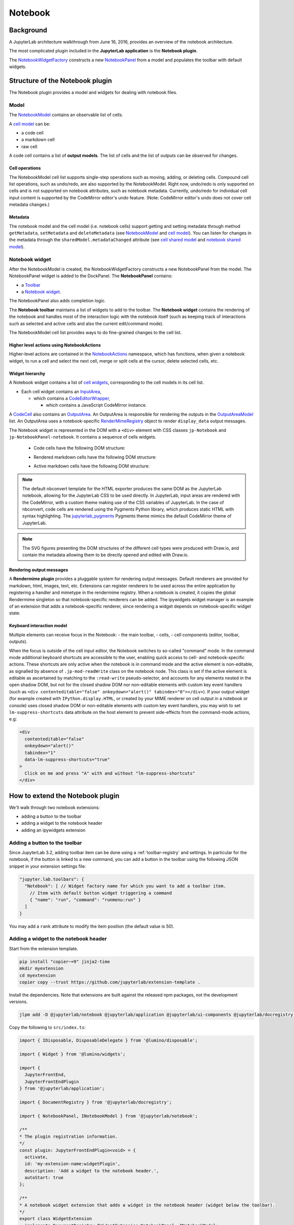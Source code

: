 .. Copyright (c) Jupyter Development Team.
.. Distributed under the terms of the Modified BSD License.

Notebook
========

Background
----------

.. _architecture-walkthrough:

A JupyterLab architecture walkthrough from June 16, 2016, provides an overview of the notebook architecture.

.. raw:: html

  <div class="jp-youtube-video">
     <iframe src="https://www.youtube-nocookie.com/embed/4Qm6oD_Rlw8?rel=0&amp;showinfo=0&amp;start=3326" frameborder="0" allow="autoplay; encrypted-media" allowfullscreen></iframe>
  </div>


The most complicated plugin included in the **JupyterLab application**
is the **Notebook plugin**.

The
`NotebookWidgetFactory <../api/classes/notebook.NotebookWidgetFactory-1.html>`__
constructs a new
`NotebookPanel <../api/classes/notebook.NotebookPanel-1.html>`__
from a model and populates the toolbar with default widgets.

Structure of the Notebook plugin
--------------------------------

The Notebook plugin provides a model and widgets for dealing with
notebook files.

Model
^^^^^

The
`NotebookModel <../api/classes/notebook.NotebookModel-1.html>`__
contains an observable list of cells.

A `cell
model <../api/classes/cells.CellModel-1.html>`__
can be:

-  a code cell
-  a markdown cell
-  raw cell

A code cell contains a list of **output models**. The list of cells and
the list of outputs can be observed for changes.

Cell operations
"""""""""""""""

The NotebookModel cell list supports single-step operations such as
moving, adding, or deleting cells. Compound cell list operations, such
as undo/redo, are also supported by the NotebookModel. Right now,
undo/redo is only supported on cells and is not supported on notebook
attributes, such as notebook metadata. Currently, undo/redo for
individual cell input content is supported by the CodeMirror editor's
undo feature. (Note: CodeMirror editor's undo does not cover cell
metadata changes.)

Metadata
""""""""

The notebook model and the cell model (i.e. notebook cells) support
getting and setting metadata through method ``getMetadata``, ``setMetadata``
and ``deleteMetadata`` (see `NotebookModel <../api/classes/notebook.NotebookModel-1.html>`__
and `cell model <../api/classes/cells.CellModel-1.html>`__).
You can listen for changes in the metadata through the ``sharedModel.metadataChanged`` attribute
(see `cell shared model <https://jupyter-ydoc.readthedocs.io/en/latest/api/interfaces/ISharedBaseCell.html#metadataChanged>`__
and `notebook shared model <https://jupyter-ydoc.readthedocs.io/en/latest/api/interfaces/ISharedNotebook-1.html#metadataChanged>`__).

Notebook widget
^^^^^^^^^^^^^^^

After the NotebookModel is created, the NotebookWidgetFactory constructs
a new NotebookPanel from the model. The NotebookPanel widget is added to
the DockPanel. The **NotebookPanel** contains:

-  a
   `Toolbar <../api/classes/ui-components.Toolbar-1.html>`__
-  a `Notebook
   widget <../api/classes/notebook.Notebook-1.html>`__.

The NotebookPanel also adds completion logic.

The **Notebook toolbar** maintains a list of widgets to add to the
toolbar. The **Notebook widget** contains the rendering of the notebook
and handles most of the interaction logic with the notebook itself (such
as keeping track of interactions such as selected and active cells and
also the current edit/command mode).

The NotebookModel cell list provides ways to do fine-grained changes to
the cell list.

Higher level actions using NotebookActions
""""""""""""""""""""""""""""""""""""""""""

Higher-level actions are contained in the
`NotebookActions <../api/classes/notebook.NotebookActions-1.html>`__
namespace, which has functions, when given a notebook widget, to run a
cell and select the next cell, merge or split cells at the cursor,
delete selected cells, etc.

Widget hierarchy
""""""""""""""""

A Notebook widget contains a list of `cell
widgets <../api/classes/cells.Cell-1.html>`__,
corresponding to the cell models in its cell list.

-  Each cell widget contains an
   `InputArea <../api/classes/cells.InputArea-1.html>`__,

   -  which contains a
      `CodeEditorWrapper <../api/classes/codeeditor.CodeEditorWrapper-1.html>`__,

      -  which contains a JavaScript CodeMirror instance.

A
`CodeCell <../api/classes/cells.CodeCell-1.html>`__
also contains an
`OutputArea <../api/classes/outputarea.OutputArea-1.html>`__.
An OutputArea is responsible for rendering the outputs in the
`OutputAreaModel <../api/classes/outputarea.OutputAreaModel-1.html>`__
list. An OutputArea uses a notebook-specific
`RenderMimeRegistry <../api/classes/rendermime.RenderMimeRegistry-1.html>`__
object to render ``display_data`` output messages.

The Notebook widget is represented in the DOM with a ``<div>`` element
with CSS classes ``jp-Notebook`` and ``jp-NotebookPanel-notebook``.
It contains a sequence of cells widgets.

 - Code cells have the following DOM structure:

   .. image:: images/code-cell-dom.svg

 - Rendered markdown cells have the following DOM structure:

   .. image:: images/rendered-markdown-cell-dom.svg

 - Active markdown cells have the following DOM structure:

   .. image:: images/active-markdown-cell-dom.svg

.. note::
   The default nbconvert template for the HTML exporter produces the same DOM
   as the JupyterLab notebook, allowing for the JupyterLab CSS to be used directly.
   In JupyterLab, input areas are rendered with the CodeMirror, with a custom theme
   making use of the CSS variables of JupyterLab.
   In the case of nbconvert, code cells are rendered using the Pygments Python
   library, which produces static HTML with syntax highlighting. The
   `jupyterlab_pygments <https://github.com/jupyterlab/jupyterlab_pygments.git>`_
   Pygments theme mimics the default CodeMirror theme of JupyterLab.

.. note::
   The SVG figures presenting the DOM structures of the different cell types
   were produced with Draw.io, and contain the metadata allowing them to be
   directly opened and edited with Draw.io.

Rendering output messages
"""""""""""""""""""""""""

A **Rendermime plugin** provides a pluggable system for rendering output
messages. Default renderers are provided for markdown, html, images,
text, etc. Extensions can register renderers to be used across the
entire application by registering a handler and mimetype in the
rendermime registry. When a notebook is created, it copies the global
Rendermime singleton so that notebook-specific renderers can be added.
The ipywidgets widget manager is an example of an extension that adds a
notebook-specific renderer, since rendering a widget depends on
notebook-specific widget state.

Keyboard interaction model
""""""""""""""""""""""""""

Multiple elements can receive focus in the Notebook:
- the main toolbar,
- cells,
- cell components (editor, toolbar, outputs).

When the focus is outside of the cell input editor,
the Notebook switches to so-called "command" mode.
In the command mode additional keyboard shortcuts are accessible to the user,
enabling quick access to cell- and notebook-specific actions.
These shortcuts are only active when the notebook is in command mode
and the active element is non-editable,
as signalled by absence of ``.jp-mod-readWrite`` class on the notebook node.
This class is set if the active element is editable as ascertained by matching
to the ``:read-write`` pseudo-selector, and accounts for any elements nested
in the open shadow DOM, but not for the closed shadow DOM nor non-editable
elements with custom key event handlers (such as
``<div contenteditable="false" onkeydown="alert()" tabindex="0"></div>``).
If your output widget (for example created with ``IPython.display.HTML``,
or created by your MIME renderer on cell output in a notebook or console)
uses closed shadow DOM or non-editable elements with custom
key event handlers, you may wish to set ``lm-suppress-shortcuts`` data attribute
on the host element to prevent side-effects from the command-mode actions, e.g:

.. code:: html

   <div
     contenteditable="false"
     onkeydown="alert()"
     tabindex="1"
     data-lm-suppress-shortcuts="true"
   >
     Click on me and press "A" with and without "lm-suppress-shortcuts"
   </div>

.. _extend-notebook-plugin:

How to extend the Notebook plugin
---------------------------------

We'll walk through two notebook extensions:

-  adding a button to the toolbar
-  adding a widget to the notebook header
-  adding an ipywidgets extension

Adding a button to the toolbar
^^^^^^^^^^^^^^^^^^^^^^^^^^^^^^

Since JupyterLab 3.2, adding toolbar item can be done using a :ref:`toolbar-registry` and settings. In particular
for the notebook, if the button is linked to a new command, you can add a button in the toolbar using the
following JSON snippet in your extension settings file:

.. code:: js

   "jupyter.lab.toolbars": {
     "Notebook": [ // Widget factory name for which you want to add a toolbar item.
       // Item with default button widget triggering a command
       { "name": "run", "command": "runmenu:run" }
     ]
   }

You may add a ``rank`` attribute to modify the item position (the default value is 50).

Adding a widget to the notebook header
^^^^^^^^^^^^^^^^^^^^^^^^^^^^^^^^^^^^^^

Start from the extension template.

.. code-block:: shell

    pip install "copier~=9" jinja2-time
    mkdir myextension
    cd myextension
    copier copy --trust https://github.com/jupyterlab/extension-template .

Install the dependencies. Note that extensions are built against the
released npm packages, not the development versions.

.. code-block:: shell

    jlpm add -D @jupyterlab/notebook @jupyterlab/application @jupyterlab/ui-components @jupyterlab/docregistry @lumino/disposable @lumino/widgets

Copy the following to ``src/index.ts``:

.. code:: typescript

    import { IDisposable, DisposableDelegate } from '@lumino/disposable';

    import { Widget } from '@lumino/widgets';

    import {
      JupyterFrontEnd,
      JupyterFrontEndPlugin
    } from '@jupyterlab/application';

    import { DocumentRegistry } from '@jupyterlab/docregistry';

    import { NotebookPanel, INotebookModel } from '@jupyterlab/notebook';

    /**
    * The plugin registration information.
    */
    const plugin: JupyterFrontEndPlugin<void> = {
      activate,
      id: 'my-extension-name:widgetPlugin',
      description: 'Add a widget to the notebook header.',
      autoStart: true
    };

    /**
    * A notebook widget extension that adds a widget in the notebook header (widget below the toolbar).
    */
    export class WidgetExtension
      implements DocumentRegistry.IWidgetExtension<NotebookPanel, INotebookModel>
    {
      /**
      * Create a new extension object.
      */
      createNew(
        panel: NotebookPanel,
        context: DocumentRegistry.IContext<INotebookModel>
      ): IDisposable {
        const widget = new Widget({ node: Private.createNode() });
        widget.addClass('jp-myextension-myheader');

        panel.contentHeader.insertWidget(0, widget);
        return new DisposableDelegate(() => {
          widget.dispose();
        });
      }
    }

    /**
    * Activate the extension.
    */
    function activate(app: JupyterFrontEnd): void {
      app.docRegistry.addWidgetExtension('Notebook', new WidgetExtension());
    }

    /**
    * Export the plugin as default.
    */
    export default plugin;

    /**
    * Private helpers
    */
    namespace Private {
      /**
      * Generate the widget node
      */
      export function createNode(): HTMLElement {
        const span = document.createElement('span');
        span.textContent = 'My custom header';
        return span;
      }
    }


And the following to ``style/base.css``:

.. code-block:: css

    .jp-myextension-myheader {
        min-height: 20px;
        background-color: lightsalmon;
    }


Run the following commands:

.. code-block:: shell

    pip install -e .
    jupyter labextension develop . --overwrite
    jupyter lab

Open a notebook and observe the new "Header" widget.

The *ipywidgets* third party-extension
^^^^^^^^^^^^^^^^^^^^^^^^^^^^^^^^^^^^^^

This discussion will be a bit confusing since we've been using the term
*widget* to refer to *lumino widgets*. In the discussion below,
*Jupyter interactive widgets* will be referred to as *ipywidgets*. There is no
intrinsic relation between *lumino widgets* and *Jupyter interactive widgets*.

The *ipywidgets* extension registers a factory for a notebook *widget*
extension using the `Document
Registry <../api/classes/docregistry.DocumentRegistry-1.html>`__.
The ``createNew()`` function is called with a NotebookPanel and
`DocumentContext <../api/interfaces/docregistry.DocumentRegistry.IContext.html>`__.
The plugin then creates a ipywidget manager (which uses the context to
interact the kernel and kernel's comm manager). The plugin then
registers an ipywidget renderer with the notebook instance's rendermime
(which is specific to that particular notebook).

When an ipywidget model is created in the kernel, a comm message is sent
to the browser and handled by the ipywidget manager to create a
browser-side ipywidget model. When the model is displayed in the kernel,
a ``display_data`` output is sent to the browser with the ipywidget
model id. The renderer registered in that notebook's rendermime is asked
to render the output. The renderer asks the ipywidget manager instance
to render the corresponding model, which returns a JavaScript promise.
The renderer creates a container *lumino widget* which it hands back
synchronously to the OutputArea, and then fills the container with the
rendered *ipywidget* when the promise resolves.
